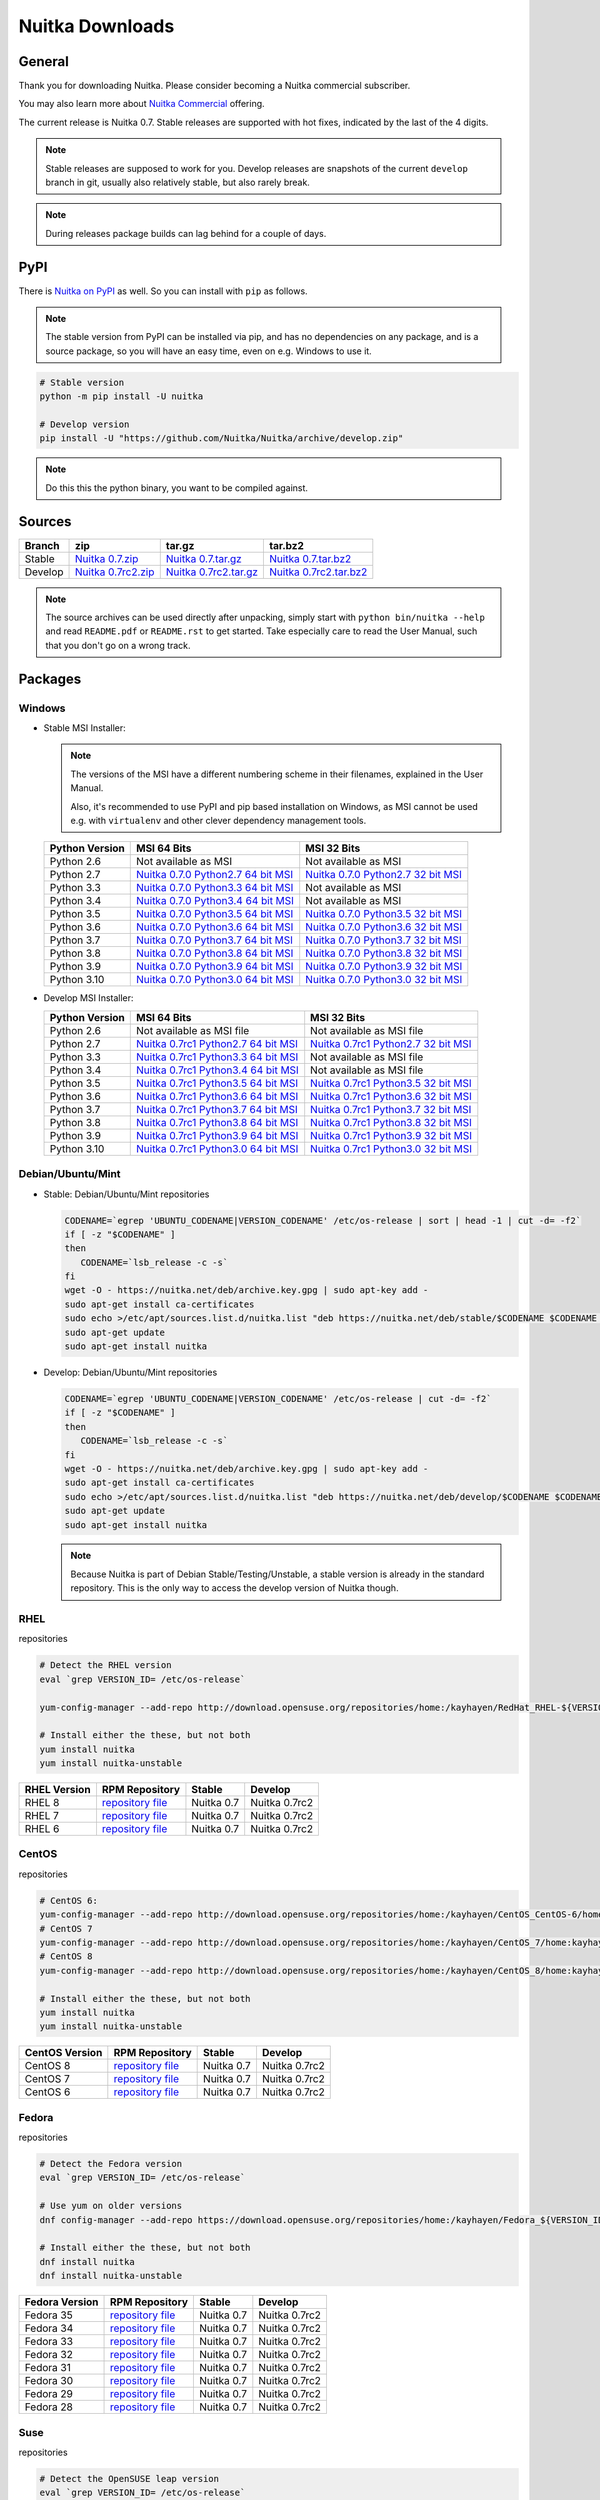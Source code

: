 .. meta::
   :description: Download the Python compiler Nuitka and make your code faster today.
   :keywords: nuitka,download,redhat,centos,debian,mint,freebsd,openbsd,arch,PyPI,git

##################
 Nuitka Downloads
##################

*********
 General
*********

Thank you for downloading Nuitka. Please consider becoming a Nuitka
commercial subscriber.

.. raw:: html

   <style>
       .responsive-google-slides {
           position: relative;
           padding-bottom: 56.25%; /* 16:9 Ratio */
           height: 0;
           overflow: hidden;
       }
       .responsive-google-slides iframe {
           border: 0;
           position: absolute;
           top: 0;
           left: 0;
           width: 100% !important;
           height: 100% !important;
       }
   </style>

   <div class="responsive-google-slides">
       <iframe src="https://docs.google.com/presentation/d/e/2PACX-1vSQ8gKXjTPukmeULWnjqSWWOKzopxEQ-LqfPYbvHE4wEPuYTnj3JmYFc8fm-EriAYgXzEbI-kWwaaQN/embed?rm=minimal&start=true&loop=true&delayms=3000" frameborder="0" allowfullscreen="true" mozallowfullscreen="true" webkitallowfullscreen="true"></iframe>
   </div>

You may also learn more about `Nuitka Commercial
</doc/commercial.html>`__ offering.

The current release is Nuitka 0.7. Stable releases are supported with
hot fixes, indicated by the last of the 4 digits.

.. note::

   Stable releases are supposed to work for you. Develop releases are
   snapshots of the current ``develop`` branch in git, usually also
   relatively stable, but also rarely break.

.. note::

   During releases package builds can lag behind for a couple of days.

******
 PyPI
******

There is `Nuitka on PyPI <http://pypi.python.org/pypi/Nuitka/>`_ as
well. So you can install with ``pip`` as follows.

.. note::

   The stable version from PyPI can be installed via pip, and has no
   dependencies on any package, and is a source package, so you will
   have an easy time, even on e.g. Windows to use it.

.. code:: bash

   # Stable version
   python -m pip install -U nuitka

   # Develop version
   pip install -U "https://github.com/Nuitka/Nuitka/archive/develop.zip"

.. note::

   Do this this the python binary, you want to be compiled against.

*********
 Sources
*********

+-------------------------------------------------------------------------------+-------------------------------------------------------------------------------+-------------------------------------------------------------------------------+-------------------------------------------------------------------------------+
| Branch                                                                        | zip                                                                           | tar.gz                                                                        | tar.bz2                                                                       |
+===============================================================================+===============================================================================+===============================================================================+===============================================================================+
| Stable                                                                        | `Nuitka 0.7.zip <https://nuitka.net/releases/Nuitka-0.7.zip>`__               | `Nuitka 0.7.tar.gz <https://nuitka.net/releases/Nuitka-0.7.tar.gz>`__         | `Nuitka 0.7.tar.bz2 <https://nuitka.net/releases/Nuitka-0.7.tar.bz2>`__       |
+-------------------------------------------------------------------------------+-------------------------------------------------------------------------------+-------------------------------------------------------------------------------+-------------------------------------------------------------------------------+
| Develop                                                                       | `Nuitka 0.7rc2.zip <https://nuitka.net/releases/Nuitka-0.7rc2.zip>`__         | `Nuitka 0.7rc2.tar.gz <https://nuitka.net/releases/Nuitka-0.7rc2.tar.gz>`__   | `Nuitka 0.7rc2.tar.bz2 <https://nuitka.net/releases/Nuitka-0.7rc2.tar.bz2>`__ |
+-------------------------------------------------------------------------------+-------------------------------------------------------------------------------+-------------------------------------------------------------------------------+-------------------------------------------------------------------------------+

.. note::

   The source archives can be used directly after unpacking, simply
   start with ``python bin/nuitka --help`` and read ``README.pdf`` or
   ``README.rst`` to get started. Take especially care to read the User
   Manual, such that you don't go on a wrong track.

**********
 Packages
**********

Windows
=======

-  |WINDOWS_LOGO| Stable MSI Installer:

   .. note::

      The versions of the MSI have a different numbering scheme in their
      filenames, explained in the User Manual.

      Also, it's recommended to use PyPI and pip based installation on
      Windows, as MSI cannot be used e.g. with ``virtualenv`` and other
      clever dependency management tools.

   +---------------+----------------------------+----------------------------+
   | Python        | MSI 64 Bits                | MSI 32 Bits                |
   | Version       |                            |                            |
   +===============+============================+============================+
   | Python 2.6    | Not available as MSI       | Not available as MSI       |
   +---------------+----------------------------+----------------------------+
   | Python 2.7    | |NUITKA_STABLE_MSI_27_64|  | |NUITKA_STABLE_MSI_27_32|  |
   +---------------+----------------------------+----------------------------+
   | Python 3.3    | |NUITKA_STABLE_MSI_33_64|  | Not available as MSI       |
   +---------------+----------------------------+----------------------------+
   | Python 3.4    | |NUITKA_STABLE_MSI_34_64|  | Not available as MSI       |
   +---------------+----------------------------+----------------------------+
   | Python 3.5    | |NUITKA_STABLE_MSI_35_64|  | |NUITKA_STABLE_MSI_35_32|  |
   +---------------+----------------------------+----------------------------+
   | Python 3.6    | |NUITKA_STABLE_MSI_36_64|  | |NUITKA_STABLE_MSI_36_32|  |
   +---------------+----------------------------+----------------------------+
   | Python 3.7    | |NUITKA_STABLE_MSI_37_64|  | |NUITKA_STABLE_MSI_37_32|  |
   +---------------+----------------------------+----------------------------+
   | Python 3.8    | |NUITKA_STABLE_MSI_38_64|  | |NUITKA_STABLE_MSI_38_32|  |
   +---------------+----------------------------+----------------------------+
   | Python 3.9    | |NUITKA_STABLE_MSI_39_64|  | |NUITKA_STABLE_MSI_39_32|  |
   +---------------+----------------------------+----------------------------+
   | Python 3.10   | |NUITKA_STABLE_MSI_310_64| | |NUITKA_STABLE_MSI_310_32| |
   +---------------+----------------------------+----------------------------+

-  |WINDOWS_LOGO| Develop MSI Installer:

   +--------------+------------------------------+------------------------------+
   | Python       | MSI 64 Bits                  | MSI 32 Bits                  |
   | Version      |                              |                              |
   +==============+==============================+==============================+
   | Python 2.6   | Not available as MSI file    | Not available as MSI file    |
   +--------------+------------------------------+------------------------------+
   | Python 2.7   | |NUITKA_UNSTABLE_MSI_27_64|  | |NUITKA_UNSTABLE_MSI_27_32|  |
   +--------------+------------------------------+------------------------------+
   | Python 3.3   | |NUITKA_UNSTABLE_MSI_33_64|  | Not available as MSI file    |
   +--------------+------------------------------+------------------------------+
   | Python 3.4   | |NUITKA_UNSTABLE_MSI_34_64|  | Not available as MSI file    |
   +--------------+------------------------------+------------------------------+
   | Python 3.5   | |NUITKA_UNSTABLE_MSI_35_64|  | |NUITKA_UNSTABLE_MSI_35_32|  |
   +--------------+------------------------------+------------------------------+
   | Python 3.6   | |NUITKA_UNSTABLE_MSI_36_64|  | |NUITKA_UNSTABLE_MSI_36_32|  |
   +--------------+------------------------------+------------------------------+
   | Python 3.7   | |NUITKA_UNSTABLE_MSI_37_64|  | |NUITKA_UNSTABLE_MSI_37_32|  |
   +--------------+------------------------------+------------------------------+
   | Python 3.8   | |NUITKA_UNSTABLE_MSI_38_64|  | |NUITKA_UNSTABLE_MSI_38_32|  |
   +--------------+------------------------------+------------------------------+
   | Python 3.9   | |NUITKA_UNSTABLE_MSI_39_64|  | |NUITKA_UNSTABLE_MSI_39_32|  |
   +--------------+------------------------------+------------------------------+
   | Python 3.10  | |NUITKA_UNSTABLE_MSI_310_64| | |NUITKA_UNSTABLE_MSI_310_32| |
   +--------------+------------------------------+------------------------------+

Debian/Ubuntu/Mint
==================

-  |DEBIAN_LOGO| |UBUNTU_LOGO| |MINT_LOGO| Stable: Debian/Ubuntu/Mint
   repositories

   .. code:: bash

      CODENAME=`egrep 'UBUNTU_CODENAME|VERSION_CODENAME' /etc/os-release | sort | head -1 | cut -d= -f2`
      if [ -z "$CODENAME" ]
      then
         CODENAME=`lsb_release -c -s`
      fi
      wget -O - https://nuitka.net/deb/archive.key.gpg | sudo apt-key add -
      sudo apt-get install ca-certificates
      sudo echo >/etc/apt/sources.list.d/nuitka.list "deb https://nuitka.net/deb/stable/$CODENAME $CODENAME main"
      sudo apt-get update
      sudo apt-get install nuitka

-  |DEBIAN_LOGO| |UBUNTU_LOGO| |MINT_LOGO| Develop: Debian/Ubuntu/Mint
   repositories

   .. code:: bash

      CODENAME=`egrep 'UBUNTU_CODENAME|VERSION_CODENAME' /etc/os-release | cut -d= -f2`
      if [ -z "$CODENAME" ]
      then
         CODENAME=`lsb_release -c -s`
      fi
      wget -O - https://nuitka.net/deb/archive.key.gpg | sudo apt-key add -
      sudo apt-get install ca-certificates
      sudo echo >/etc/apt/sources.list.d/nuitka.list "deb https://nuitka.net/deb/develop/$CODENAME $CODENAME main"
      sudo apt-get update
      sudo apt-get install nuitka

   .. note::

      Because Nuitka is part of Debian Stable/Testing/Unstable, a stable
      version is already in the standard repository. This is the only
      way to access the develop version of Nuitka though.

RHEL
====

|RHEL_LOGO| repositories

.. code:: bash

   # Detect the RHEL version
   eval `grep VERSION_ID= /etc/os-release`

   yum-config-manager --add-repo http://download.opensuse.org/repositories/home:/kayhayen/RedHat_RHEL-${VERSION_ID}/home:kayhayen.repo

   # Install either the these, but not both
   yum install nuitka
   yum install nuitka-unstable

+------------------------------------------------------------------------------------------------------------------+------------------------------------------------------------------------------------------------------------------+------------------------------------------------------------------------------------------------------------------+------------------------------------------------------------------------------------------------------------------+
| RHEL Version                                                                                                     | RPM Repository                                                                                                   | Stable                                                                                                           | Develop                                                                                                          |
+==================================================================================================================+==================================================================================================================+==================================================================================================================+==================================================================================================================+
| RHEL 8                                                                                                           | `repository file <https://download.opensuse.org/repositories/home:/kayhayen/RedHat_RHEL-8/home:kayhayen.repo>`__ | Nuitka 0.7                                                                                                       | Nuitka 0.7rc2                                                                                                    |
+------------------------------------------------------------------------------------------------------------------+------------------------------------------------------------------------------------------------------------------+------------------------------------------------------------------------------------------------------------------+------------------------------------------------------------------------------------------------------------------+
| RHEL 7                                                                                                           | `repository file <https://download.opensuse.org/repositories/home:/kayhayen/RedHat_RHEL-7/home:kayhayen.repo>`__ | Nuitka 0.7                                                                                                       | Nuitka 0.7rc2                                                                                                    |
+------------------------------------------------------------------------------------------------------------------+------------------------------------------------------------------------------------------------------------------+------------------------------------------------------------------------------------------------------------------+------------------------------------------------------------------------------------------------------------------+
| RHEL 6                                                                                                           | `repository file <https://download.opensuse.org/repositories/home:/kayhayen/RedHat_RHEL-6/home:kayhayen.repo>`__ | Nuitka 0.7                                                                                                       | Nuitka 0.7rc2                                                                                                    |
+------------------------------------------------------------------------------------------------------------------+------------------------------------------------------------------------------------------------------------------+------------------------------------------------------------------------------------------------------------------+------------------------------------------------------------------------------------------------------------------+

CentOS
======

|CENTOS_LOGO| repositories

.. code:: bash

   # CentOS 6:
   yum-config-manager --add-repo http://download.opensuse.org/repositories/home:/kayhayen/CentOS_CentOS-6/home:kayhayen.repo
   # CentOS 7
   yum-config-manager --add-repo http://download.opensuse.org/repositories/home:/kayhayen/CentOS_7/home:kayhayen.repo
   # CentOS 8
   yum-config-manager --add-repo http://download.opensuse.org/repositories/home:/kayhayen/CentOS_8/home:kayhayen.repo

   # Install either the these, but not both
   yum install nuitka
   yum install nuitka-unstable

+--------------------------------------------------------------------------------------------------------------------+--------------------------------------------------------------------------------------------------------------------+--------------------------------------------------------------------------------------------------------------------+--------------------------------------------------------------------------------------------------------------------+
| CentOS Version                                                                                                     | RPM Repository                                                                                                     | Stable                                                                                                             | Develop                                                                                                            |
+====================================================================================================================+====================================================================================================================+====================================================================================================================+====================================================================================================================+
| CentOS 8                                                                                                           | `repository file <https://download.opensuse.org/repositories/home:/kayhayen/CentOS_8/home:kayhayen.repo>`__        | Nuitka 0.7                                                                                                         | Nuitka 0.7rc2                                                                                                      |
+--------------------------------------------------------------------------------------------------------------------+--------------------------------------------------------------------------------------------------------------------+--------------------------------------------------------------------------------------------------------------------+--------------------------------------------------------------------------------------------------------------------+
| CentOS 7                                                                                                           | `repository file <https://download.opensuse.org/repositories/home:/kayhayen/CentOS_7/home:kayhayen.repo>`__        | Nuitka 0.7                                                                                                         | Nuitka 0.7rc2                                                                                                      |
+--------------------------------------------------------------------------------------------------------------------+--------------------------------------------------------------------------------------------------------------------+--------------------------------------------------------------------------------------------------------------------+--------------------------------------------------------------------------------------------------------------------+
| CentOS 6                                                                                                           | `repository file <https://download.opensuse.org/repositories/home:/kayhayen/CentOS_CentOS-6/home:kayhayen.repo>`__ | Nuitka 0.7                                                                                                         | Nuitka 0.7rc2                                                                                                      |
+--------------------------------------------------------------------------------------------------------------------+--------------------------------------------------------------------------------------------------------------------+--------------------------------------------------------------------------------------------------------------------+--------------------------------------------------------------------------------------------------------------------+

Fedora
======

|FEDORA_LOGO| repositories

.. code:: bash

   # Detect the Fedora version
   eval `grep VERSION_ID= /etc/os-release`

   # Use yum on older versions
   dnf config-manager --add-repo https://download.opensuse.org/repositories/home:/kayhayen/Fedora_${VERSION_ID}/home:kayhayen.repo

   # Install either the these, but not both
   dnf install nuitka
   dnf install nuitka-unstable

+--------------------------------------------------------------------------------------------------------------+--------------------------------------------------------------------------------------------------------------+--------------------------------------------------------------------------------------------------------------+--------------------------------------------------------------------------------------------------------------+
| Fedora Version                                                                                               | RPM Repository                                                                                               | Stable                                                                                                       | Develop                                                                                                      |
+==============================================================================================================+==============================================================================================================+==============================================================================================================+==============================================================================================================+
| Fedora 35                                                                                                    | `repository file <https://download.opensuse.org/repositories/home:/kayhayen/Fedora_35/home:kayhayen.repo>`__ | Nuitka 0.7                                                                                                   | Nuitka 0.7rc2                                                                                                |
+--------------------------------------------------------------------------------------------------------------+--------------------------------------------------------------------------------------------------------------+--------------------------------------------------------------------------------------------------------------+--------------------------------------------------------------------------------------------------------------+
| Fedora 34                                                                                                    | `repository file <https://download.opensuse.org/repositories/home:/kayhayen/Fedora_34/home:kayhayen.repo>`__ | Nuitka 0.7                                                                                                   | Nuitka 0.7rc2                                                                                                |
+--------------------------------------------------------------------------------------------------------------+--------------------------------------------------------------------------------------------------------------+--------------------------------------------------------------------------------------------------------------+--------------------------------------------------------------------------------------------------------------+
| Fedora 33                                                                                                    | `repository file <https://download.opensuse.org/repositories/home:/kayhayen/Fedora_33/home:kayhayen.repo>`__ | Nuitka 0.7                                                                                                   | Nuitka 0.7rc2                                                                                                |
+--------------------------------------------------------------------------------------------------------------+--------------------------------------------------------------------------------------------------------------+--------------------------------------------------------------------------------------------------------------+--------------------------------------------------------------------------------------------------------------+
| Fedora 32                                                                                                    | `repository file <https://download.opensuse.org/repositories/home:/kayhayen/Fedora_32/home:kayhayen.repo>`__ | Nuitka 0.7                                                                                                   | Nuitka 0.7rc2                                                                                                |
+--------------------------------------------------------------------------------------------------------------+--------------------------------------------------------------------------------------------------------------+--------------------------------------------------------------------------------------------------------------+--------------------------------------------------------------------------------------------------------------+
| Fedora 31                                                                                                    | `repository file <https://download.opensuse.org/repositories/home:/kayhayen/Fedora_31/home:kayhayen.repo>`__ | Nuitka 0.7                                                                                                   | Nuitka 0.7rc2                                                                                                |
+--------------------------------------------------------------------------------------------------------------+--------------------------------------------------------------------------------------------------------------+--------------------------------------------------------------------------------------------------------------+--------------------------------------------------------------------------------------------------------------+
| Fedora 30                                                                                                    | `repository file <https://download.opensuse.org/repositories/home:/kayhayen/Fedora_30/home:kayhayen.repo>`__ | Nuitka 0.7                                                                                                   | Nuitka 0.7rc2                                                                                                |
+--------------------------------------------------------------------------------------------------------------+--------------------------------------------------------------------------------------------------------------+--------------------------------------------------------------------------------------------------------------+--------------------------------------------------------------------------------------------------------------+
| Fedora 29                                                                                                    | `repository file <https://download.opensuse.org/repositories/home:/kayhayen/Fedora_29/home:kayhayen.repo>`__ | Nuitka 0.7                                                                                                   | Nuitka 0.7rc2                                                                                                |
+--------------------------------------------------------------------------------------------------------------+--------------------------------------------------------------------------------------------------------------+--------------------------------------------------------------------------------------------------------------+--------------------------------------------------------------------------------------------------------------+
| Fedora 28                                                                                                    | `repository file <https://download.opensuse.org/repositories/home:/kayhayen/Fedora_28/home:kayhayen.repo>`__ | Nuitka 0.7                                                                                                   | Nuitka 0.7rc2                                                                                                |
+--------------------------------------------------------------------------------------------------------------+--------------------------------------------------------------------------------------------------------------+--------------------------------------------------------------------------------------------------------------+--------------------------------------------------------------------------------------------------------------+

Suse
====

|SUSE_LOGO| repositories

.. code:: bash

   # Detect the OpenSUSE leap version
   eval `grep VERSION_ID= /etc/os-release`

   # Add Nuitka repo
   zypper ar -f https://download.opensuse.org/repositories/home:/kayhayen/Open_${VERSION_ID}/home:kayhayen.repo

   # Install either the these, but not both
   zypper install nuitka
   zypper install nuitka-unstable

+-----------------------------------------------------------------------------------------------------------------------+-----------------------------------------------------------------------------------------------------------------------+-----------------------------------------------------------------------------------------------------------------------+-----------------------------------------------------------------------------------------------------------------------+
| SUSE Version                                                                                                          | RPM Repository                                                                                                        | Stable                                                                                                                | Develop                                                                                                               |
+=======================================================================================================================+=======================================================================================================================+=======================================================================================================================+=======================================================================================================================+
| SLE 15                                                                                                                | `repository file <https://download.opensuse.org/repositories/home:/kayhayen/SLE_15/home:kayhayen.repo>`__             | Nuitka 0.7                                                                                                            | Nuitka 0.7rc2                                                                                                         |
+-----------------------------------------------------------------------------------------------------------------------+-----------------------------------------------------------------------------------------------------------------------+-----------------------------------------------------------------------------------------------------------------------+-----------------------------------------------------------------------------------------------------------------------+
| openSUSE Leap 15.0                                                                                                    | `repository file <https://download.opensuse.org/repositories/home:/kayhayen/openSUSE_Leap_15.0/home:kayhayen.repo>`__ | Nuitka 0.7                                                                                                            | Nuitka 0.7rc2                                                                                                         |
+-----------------------------------------------------------------------------------------------------------------------+-----------------------------------------------------------------------------------------------------------------------+-----------------------------------------------------------------------------------------------------------------------+-----------------------------------------------------------------------------------------------------------------------+
| openSUSE Leap 15.1                                                                                                    | `repository file <https://download.opensuse.org/repositories/home:/kayhayen/openSUSE_Leap_15.1/home:kayhayen.repo>`__ | Nuitka 0.7                                                                                                            | Nuitka 0.7rc2                                                                                                         |
+-----------------------------------------------------------------------------------------------------------------------+-----------------------------------------------------------------------------------------------------------------------+-----------------------------------------------------------------------------------------------------------------------+-----------------------------------------------------------------------------------------------------------------------+
| openSUSE Leap 15.2                                                                                                    | `repository file <https://download.opensuse.org/repositories/home:/kayhayen/openSUSE_Leap_15.2/home:kayhayen.repo>`__ | Nuitka 0.7                                                                                                            | Nuitka 0.7rc2                                                                                                         |
+-----------------------------------------------------------------------------------------------------------------------+-----------------------------------------------------------------------------------------------------------------------+-----------------------------------------------------------------------------------------------------------------------+-----------------------------------------------------------------------------------------------------------------------+
| openSUSE Leap 15.3                                                                                                    | `repository file <https://download.opensuse.org/repositories/home:/kayhayen/openSUSE_Leap_15.3/home:kayhayen.repo>`__ | Nuitka 0.7                                                                                                            | Nuitka 0.7rc2                                                                                                         |
+-----------------------------------------------------------------------------------------------------------------------+-----------------------------------------------------------------------------------------------------------------------+-----------------------------------------------------------------------------------------------------------------------+-----------------------------------------------------------------------------------------------------------------------+
| openSUSE Leap 15.4                                                                                                    | `repository file <https://download.opensuse.org/repositories/home:/kayhayen/openSUSE_Leap_15.4/home:kayhayen.repo>`__ | Nuitka 0.7                                                                                                            | Nuitka 0.7rc2                                                                                                         |
+-----------------------------------------------------------------------------------------------------------------------+-----------------------------------------------------------------------------------------------------------------------+-----------------------------------------------------------------------------------------------------------------------+-----------------------------------------------------------------------------------------------------------------------+

Arch
====

-  |ARCH_LOGO| Stable: Arch Linux, execute ``pacman -S nuitka``

-  |ARCH_LOGO| Develop: Arch Linux `Nuitka from git develop
   <https://aur.archlinux.org/packages/nuitka-git/>`_

Gentoo
======

-  |GENTOO_LOGO| Gentoo Linux, execute ``emerge -a dev-python/nuitka``

macOS
=====

No installer is available for macOS. Use the source packages, clone from
git, or use PyPI.

********
 Github
********

-  |GIT_LOGO| Stable: **git clone https://github.com/Nuitka/Nuitka**

-  |GIT_LOGO| Develop: **git clone --branch develop
   https://github.com/Nuitka/Nuitka**

Visit https://github.com/Nuitka/Nuitka for the Nuitka repository on
Github.

.. |NUITKA_UNSTABLE_MSI_27_32| replace::

   `Nuitka 0.7rc1 Python2.7 32 bit MSI <https://nuitka.net/releases/Nuitka-7.0.10.win32.py27.msi>`__

.. |NUITKA_UNSTABLE_MSI_27_64| replace::

   `Nuitka 0.7rc1 Python2.7 64 bit MSI <https://nuitka.net/releases/Nuitka-7.0.10.win-amd64.py27.msi>`__

.. |NUITKA_UNSTABLE_MSI_33_32| replace::

   `Nuitka 0.5rc295 Python3.3 32 bit MSI <https://nuitka.net/releases/Nuitka-5.0.2950.win32.py33.msi>`__

.. |NUITKA_UNSTABLE_MSI_33_64| replace::

   `Nuitka 0.7rc1 Python3.3 64 bit MSI <https://nuitka.net/releases/Nuitka-7.0.10.win-amd64.py33.msi>`__

.. |NUITKA_UNSTABLE_MSI_34_32| replace::

   `Nuitka 0.5rc264 Python3.4 32 bit MSI <https://nuitka.net/releases/Nuitka-5.0.2640.win32.py34.msi>`__

.. |NUITKA_UNSTABLE_MSI_34_64| replace::

   `Nuitka 0.7rc1 Python3.4 64 bit MSI <https://nuitka.net/releases/Nuitka-7.0.10.win-amd64.py34.msi>`__

.. |NUITKA_UNSTABLE_MSI_35_32| replace::

   `Nuitka 0.7rc1 Python3.5 32 bit MSI <https://nuitka.net/releases/Nuitka-7.0.10.win32.py35.msi>`__

.. |NUITKA_UNSTABLE_MSI_35_64| replace::

   `Nuitka 0.7rc1 Python3.5 64 bit MSI <https://nuitka.net/releases/Nuitka-7.0.10.win-amd64.py35.msi>`__

.. |NUITKA_UNSTABLE_MSI_36_32| replace::

   `Nuitka 0.7rc1 Python3.6 32 bit MSI <https://nuitka.net/releases/Nuitka-7.0.10.win32.py36.msi>`__

.. |NUITKA_UNSTABLE_MSI_36_64| replace::

   `Nuitka 0.7rc1 Python3.6 64 bit MSI <https://nuitka.net/releases/Nuitka-7.0.10.win-amd64.py36.msi>`__

.. |NUITKA_UNSTABLE_MSI_37_32| replace::

   `Nuitka 0.7rc1 Python3.7 32 bit MSI <https://nuitka.net/releases/Nuitka-7.0.10.win32.py37.msi>`__

.. |NUITKA_UNSTABLE_MSI_37_64| replace::

   `Nuitka 0.7rc1 Python3.7 64 bit MSI <https://nuitka.net/releases/Nuitka-7.0.10.win-amd64.py37.msi>`__

.. |NUITKA_UNSTABLE_MSI_38_32| replace::

   `Nuitka 0.7rc1 Python3.8 32 bit MSI <https://nuitka.net/releases/Nuitka-7.0.10.win32.py38.msi>`__

.. |NUITKA_UNSTABLE_MSI_38_64| replace::

   `Nuitka 0.7rc1 Python3.8 64 bit MSI <https://nuitka.net/releases/Nuitka-7.0.10.win-amd64.py38.msi>`__

.. |NUITKA_UNSTABLE_MSI_39_32| replace::

   `Nuitka 0.7rc1 Python3.9 32 bit MSI <https://nuitka.net/releases/Nuitka-7.0.10.win32.py39.msi>`__

.. |NUITKA_UNSTABLE_MSI_39_64| replace::

   `Nuitka 0.7rc1 Python3.9 64 bit MSI <https://nuitka.net/releases/Nuitka-7.0.10.win-amd64.py39.msi>`__

.. |NUITKA_UNSTABLE_MSI_310_32| replace::

   `Nuitka 0.7rc1 Python3.0 32 bit MSI <https://nuitka.net/releases/Nuitka-7.0.10.win32.py310.msi>`__

.. |NUITKA_UNSTABLE_MSI_310_64| replace::

   `Nuitka 0.7rc1 Python3.0 64 bit MSI <https://nuitka.net/releases/Nuitka-7.0.10.win-amd64.py310.msi>`__

.. |NUITKA_STABLE_MSI_27_32| replace::

   `Nuitka 0.7.0 Python2.7 32 bit MSI <https://nuitka.net/releases/Nuitka-7.1.0.win32.py27.msi>`__

.. |NUITKA_STABLE_MSI_27_64| replace::

   `Nuitka 0.7.0 Python2.7 64 bit MSI <https://nuitka.net/releases/Nuitka-7.1.0.win-amd64.py27.msi>`__

.. |NUITKA_STABLE_MSI_33_32| replace::

   `Nuitka 0.5.1 Python3.3 32 bit MSI <https://nuitka.net/releases/Nuitka-5.1.281.win32.py33.msi>`__

.. |NUITKA_STABLE_MSI_33_64| replace::

   `Nuitka 0.7.0 Python3.3 64 bit MSI <https://nuitka.net/releases/Nuitka-7.1.0.win-amd64.py33.msi>`__

.. |NUITKA_STABLE_MSI_34_32| replace::

   `Nuitka 0.5.0 Python3.4 32 bit MSI <https://nuitka.net/releases/Nuitka-5.1.250.win32.py34.msi>`__

.. |NUITKA_STABLE_MSI_34_64| replace::

   `Nuitka 0.7.0 Python3.4 64 bit MSI <https://nuitka.net/releases/Nuitka-7.1.0.win-amd64.py34.msi>`__

.. |NUITKA_STABLE_MSI_35_32| replace::

   `Nuitka 0.7.0 Python3.5 32 bit MSI <https://nuitka.net/releases/Nuitka-7.1.0.win32.py35.msi>`__

.. |NUITKA_STABLE_MSI_35_64| replace::

   `Nuitka 0.7.0 Python3.5 64 bit MSI <https://nuitka.net/releases/Nuitka-7.1.0.win-amd64.py35.msi>`__

.. |NUITKA_STABLE_MSI_36_32| replace::

   `Nuitka 0.7.0 Python3.6 32 bit MSI <https://nuitka.net/releases/Nuitka-7.1.0.win32.py36.msi>`__

.. |NUITKA_STABLE_MSI_36_64| replace::

   `Nuitka 0.7.0 Python3.6 64 bit MSI <https://nuitka.net/releases/Nuitka-7.1.0.win-amd64.py36.msi>`__

.. |NUITKA_STABLE_MSI_37_32| replace::

   `Nuitka 0.7.0 Python3.7 32 bit MSI <https://nuitka.net/releases/Nuitka-7.1.0.win32.py37.msi>`__

.. |NUITKA_STABLE_MSI_37_64| replace::

   `Nuitka 0.7.0 Python3.7 64 bit MSI <https://nuitka.net/releases/Nuitka-7.1.0.win-amd64.py37.msi>`__

.. |NUITKA_STABLE_MSI_38_32| replace::

   `Nuitka 0.7.0 Python3.8 32 bit MSI <https://nuitka.net/releases/Nuitka-7.1.0.win32.py38.msi>`__

.. |NUITKA_STABLE_MSI_38_64| replace::

   `Nuitka 0.7.0 Python3.8 64 bit MSI <https://nuitka.net/releases/Nuitka-7.1.0.win-amd64.py38.msi>`__

.. |NUITKA_STABLE_MSI_39_32| replace::

   `Nuitka 0.7.0 Python3.9 32 bit MSI <https://nuitka.net/releases/Nuitka-7.1.0.win32.py39.msi>`__

.. |NUITKA_STABLE_MSI_39_64| replace::

   `Nuitka 0.7.0 Python3.9 64 bit MSI <https://nuitka.net/releases/Nuitka-7.1.0.win-amd64.py39.msi>`__

.. |NUITKA_STABLE_MSI_310_32| replace::

   `Nuitka 0.7.0 Python3.0 32 bit MSI <https://nuitka.net/releases/Nuitka-7.1.0.win32.py310.msi>`__

.. |NUITKA_STABLE_MSI_310_64| replace::

   `Nuitka 0.7.0 Python3.0 64 bit MSI <https://nuitka.net/releases/Nuitka-7.1.0.win-amd64.py310.msi>`__

.. |DEBIAN_LOGO| image:: ../../images/debian.png

.. |UBUNTU_LOGO| image:: ../../images/ubuntu.png

.. |MINT_LOGO| image:: ../../images/mint.png

.. |CENTOS_LOGO| image:: ../../images/centos.png

.. |RHEL_LOGO| image:: ../../images/rhel.png

.. |FEDORA_LOGO| image:: ../../images/fedora.png

.. |SUSE_LOGO| image:: ../../images/opensuse.png

.. |WINDOWS_LOGO| image:: ../../images/windows.jpg

.. |ARCH_LOGO| image:: ../../images/arch.jpg

.. |GENTOO_LOGO| image:: ../../images/gentoo-signet.png

.. |GIT_LOGO| image:: ../../images/git.jpg
